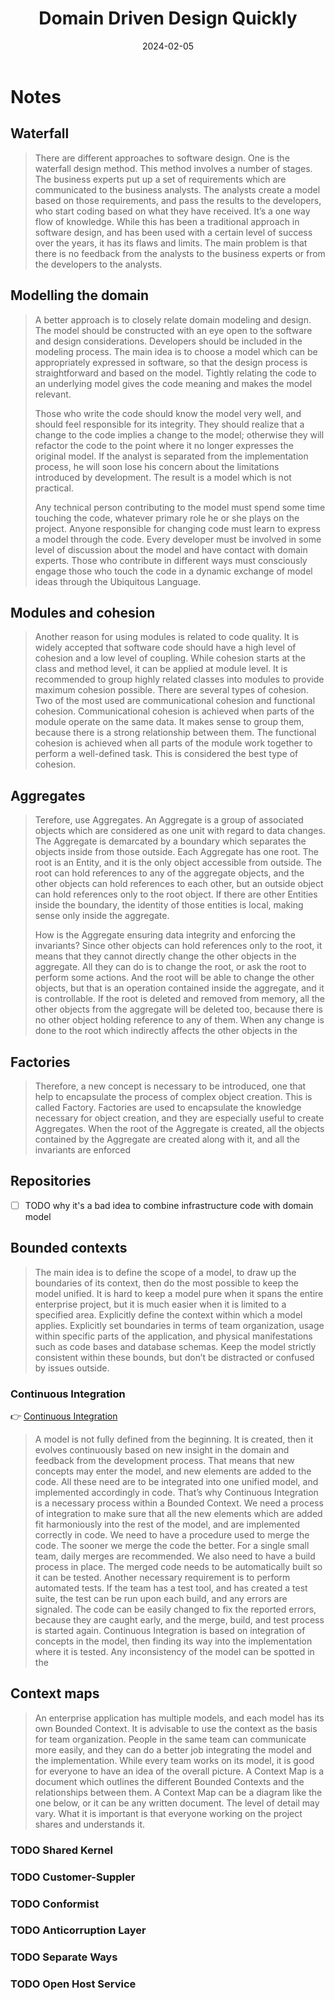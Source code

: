 :PROPERTIES:
:ID:       544166e7-d1b9-4fc8-a3aa-427fdeca0173
:END:
#+title: Domain Driven Design Quickly
#+filetags: :architecture:ddd:book:
#+date: 2024-02-05

* Notes
** Waterfall

#+begin_quote
There are different approaches to software design. One is the waterfall design method.
This method involves a number of stages. The business experts put up a set of requirements
which are communicated to the business analysts. The analysts create a model based on
those requirements, and pass the results to the developers, who start coding based on what
they have received. It’s a one way flow of knowledge. While this has been a traditional
approach in software design, and has been used with a certain level of success over the
years, it has its flaws and limits. The main problem is that there is no feedback from the
analysts to the business experts or from the developers to the analysts.
#+end_quote

** Modelling the domain

#+begin_quote
A better approach is to closely relate domain modeling and design. The model should be
constructed with an eye open to the software and design considerations. Developers should
be included in the modeling process. The main idea is to choose a model which can be
appropriately expressed in software, so that the design process is straightforward and
based on the model. Tightly relating the code to an underlying model gives the code
meaning and makes the model relevant.

Those who write the code should know the model very well, and should feel responsible for
its integrity. They should realize that a change to the code implies a change to the
model; otherwise they will refactor the code to the point where it no longer expresses the
original model. If the analyst is separated from the implementation process, he will soon
lose his concern about the limitations introduced by development. The result is a model
which is not practical.

Any technical person contributing to the model must spend some time touching the code,
whatever primary role he or she plays on the project. Anyone responsible for changing code
must learn to express a model through the code. Every developer must be involved in some
level of discussion about the model and have contact with domain experts. Those who
contribute in different ways must consciously engage those who touch the code in a dynamic
exchange of model ideas through the Ubiquitous Language.
#+end_quote

** Modules and cohesion

#+begin_quote
Another reason for using modules is related to code quality. It is widely accepted that
software code should have a high level of cohesion and a low level of coupling. While
cohesion starts at the class and method level, it can be applied at module level. It is
recommended to group highly related classes into modules to provide maximum cohesion
possible. There are several types of cohesion. Two of the most used are communicational
cohesion and functional cohesion. Communicational cohesion is achieved when parts of the
module operate on the same data. It makes sense to group them, because there is a strong
relationship between them. The functional cohesion is achieved when all parts of the
module work together to perform a well-defined task. This is considered the best type of
cohesion.
#+end_quote

** Aggregates

#+begin_quote
Terefore, use Aggregates. An Aggregate is a group of associated objects which are
considered as one unit with regard to data changes. The Aggregate is demarcated by a
boundary which separates the objects inside from those outside. Each Aggregate has one
root. The root is an Entity, and it is the only object accessible from outside. The root
can hold references to any of the aggregate objects, and the other objects can hold
references to each other, but an outside object can hold references only to the root
object. If there are other Entities inside the boundary, the identity of those entities is
local, making sense only inside the aggregate.

How is the Aggregate ensuring data integrity and enforcing the invariants? Since other
objects can hold references only to the root, it means that they cannot directly change
the other objects in the aggregate. All they can do is to change the root, or ask the root
to perform some actions. And the root will be able to change the other objects, but that
is an operation contained inside the aggregate, and it is controllable. If the root is
deleted and removed from memory, all the other objects from the aggregate will be deleted
too, because there is no other object holding reference to any of them. When any change is
done to the root which indirectly affects the other objects in the
#+end_quote

** Factories

#+begin_quote
Therefore, a new concept is necessary to be introduced, one that help to encapsulate the
process of complex object creation. This is called Factory. Factories are used to
encapsulate the knowledge necessary for object creation, and they are especially useful to
create Aggregates. When the root of the Aggregate is created, all the objects contained by
the Aggregate are created along with it, and all the invariants are enforced
#+end_quote

** Repositories

- [ ] TODO why it's a bad idea to combine infrastructure code with domain model

** Bounded contexts

#+begin_quote
The main idea is to define the scope of a model, to draw up the boundaries of its context,
then do the most possible to keep the model unified. It is hard to keep a model pure when
it spans the entire enterprise project, but it is much easier when it is limited to a
specified area. Explicitly define the context within which a model applies. Explicitly set
boundaries in terms of team organization, usage within specific parts of the application,
and physical manifestations such as code bases and database schemas. Keep the model
strictly consistent within these bounds, but don’t be distracted or confused by issues
outside.
#+end_quote

*** Continuous Integration

👉 [[id:79534868-0525-490d-9a5e-aace3525b32e][Continuous Integration]]

#+begin_quote
A model is not fully defined from the beginning. It is created, then it evolves
continuously based on new insight in the domain and feedback from the development process.
That means that new concepts may enter the model, and new elements are added to the code.
All these need are to be integrated into one unified model, and implemented accordingly in
code. That’s why Continuous Integration is a necessary process within a Bounded Context.
We need a process of integration to make sure that all the new elements which are added
fit harmoniously into the rest of the model, and are implemented correctly in code. We
need to have a procedure used to merge the code. The sooner we merge the code the better.
For a single small team, daily merges are recommended. We also need to have a build
process in place. The merged code needs to be automatically built so it can be tested.
Another necessary requirement is to perform automated tests. If the team has a test tool,
and has created a test suite, the test can be run upon each build, and any errors are
signaled. The code can be easily changed to fix the reported errors, because they are
caught early, and the merge, build, and test process is started again. Continuous
Integration is based on integration of concepts in the model, then finding its way into
the implementation where it is tested. Any inconsistency of the model can be spotted in
the
#+end_quote

** Context maps

#+begin_quote
An enterprise application has multiple models, and each model has its own Bounded Context.
It is advisable to use the context as the basis for team organization. People in the same
team can communicate more easily, and they can do a better job integrating the model and
the implementation. While every team works on its model, it is good for everyone to have
an idea of the overall picture. A Context Map is a document which outlines the different
Bounded Contexts and the relationships between them. A Context Map can be a diagram like
the one below, or it can be any written document. The level of detail may vary. What it is
important is that everyone working on the project shares and understands it.
#+end_quote

*** TODO Shared Kernel
*** TODO Customer-Suppler
*** TODO Conformist
*** TODO Anticorruption Layer
*** TODO Separate Ways
*** TODO Open Host Service
